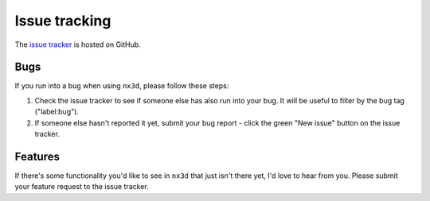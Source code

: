 Issue tracking
===============

The `issue tracker <https://github.com/ekalosak/nx3d/issues>`_ is hosted on GitHub.

Bugs
----------------------------
If you run into a bug when using ``nx3d``, please follow these steps:

#. Check the issue tracker to see if someone else has also run into your bug. It will be useful to filter by the bug tag ("label:bug").

#. If someone else hasn't reported it yet, submit your bug report - click the green "New issue" button on the issue tracker.

Features
----------------------------
If there's some functionality you'd like to see in ``nx3d`` that just isn't there yet, I'd love to hear from you. Please
submit your feature request to the issue tracker.
